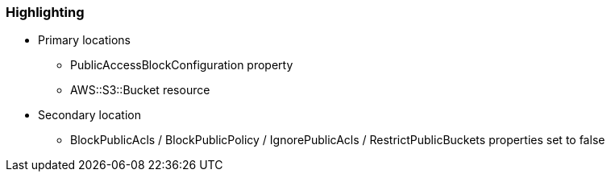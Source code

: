 === Highlighting

* Primary locations
** PublicAccessBlockConfiguration property
** AWS::S3::Bucket resource
* Secondary location
** BlockPublicAcls / BlockPublicPolicy / IgnorePublicAcls / RestrictPublicBuckets properties set to false